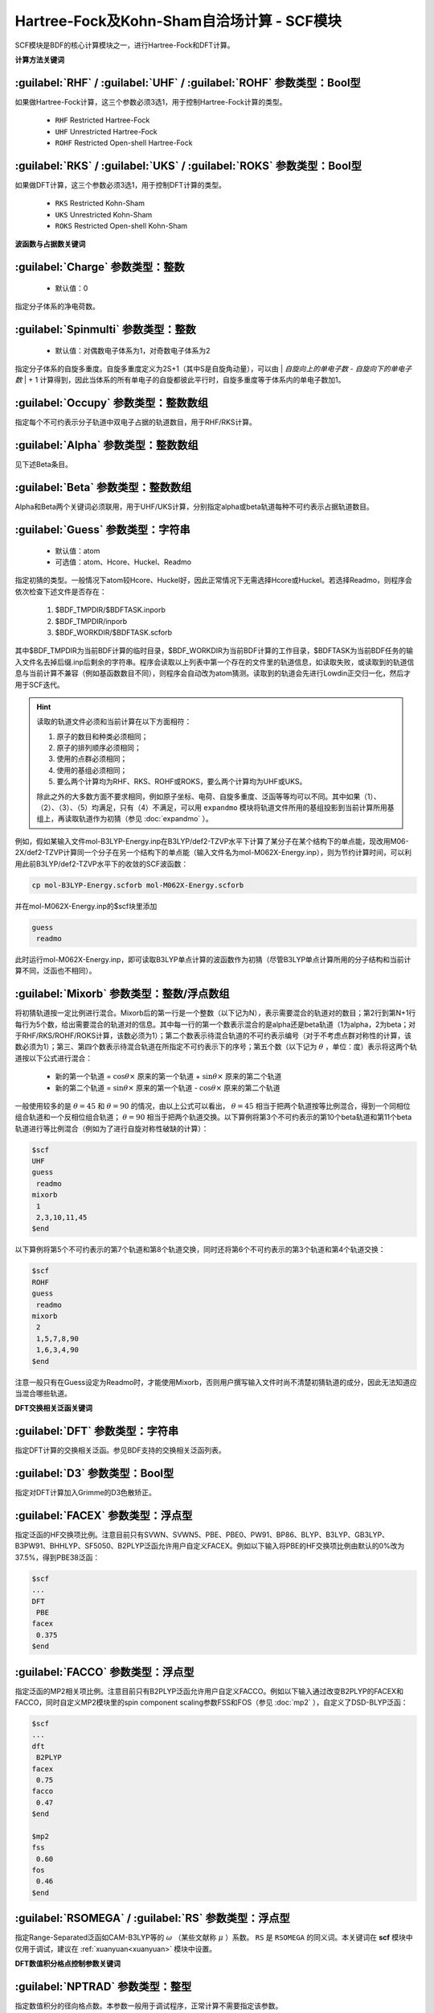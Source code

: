 Hartree-Fock及Kohn-Sham自洽场计算 - SCF模块
================================================
SCF模块是BDF的核心计算模块之一，进行Hartree-Fock和DFT计算。

**计算方法关键词**

:guilabel:`RHF` / :guilabel:`UHF` / :guilabel:`ROHF` 参数类型：Βοοl型
------------------------------------------------------------------------
如果做Hartree-Fock计算，这三个参数必须3选1，用于控制Hartree-Fock计算的类型。

 * ``RHF`` Restricted Hartree-Fock
 * ``UHF`` Unrestricted Hartree-Fock
 * ``ROHF`` Restricted Open-shell Hartree-Fock

:guilabel:`RKS` / :guilabel:`UKS` / :guilabel:`ROKS` 参数类型：Βοοl型
------------------------------------------------------------------------
如果做DFT计算，这三个参数必须3选1，用于控制DFT计算的类型。

 * ``RKS`` Restricted Kohn-Sham
 * ``UKS`` Unrestricted Kohn-Sham
 * ``ROKS`` Restricted Open-shell Kohn-Sham

**波函数与占据数关键词**

:guilabel:`Charge` 参数类型：整数
------------------------------------------------
 * 默认值：0

指定分子体系的净电荷数。

:guilabel:`Spinmulti` 参数类型：整数
---------------------------------------------------
 * 默认值：对偶数电子体系为1，对奇数电子体系为2

指定分子体系的自旋多重度。自旋多重度定义为2S+1（其中S是自旋角动量），可以由 | *自旋向上的单电子数* - *自旋向下的单电子数* | + 1 计算得到，因此当体系的所有单电子的自旋都彼此平行时，自旋多重度等于体系内的单电子数加1。

:guilabel:`Occupy` 参数类型：整数数组
------------------------------------------------
指定每个不可约表示分子轨道中双电子占据的轨道数目，用于RHF/RKS计算。

:guilabel:`Alpha` 参数类型：整数数组
---------------------------------------------------
见下述Beta条目。

:guilabel:`Beta` 参数类型：整数数组
---------------------------------------------------
Alpha和Beta两个关键词必须联用，用于UHF/UKS计算，分别指定alpha或beta轨道每种不可约表示占据轨道数目。

:guilabel:`Guess` 参数类型：字符串
---------------------------------------------------
 * 默认值：atom
 * 可选值：atom、Hcore、Huckel、Readmo

指定初猜的类型。一般情况下atom较Hcore、Huckel好，因此正常情况下无需选择Hcore或Huckel。若选择Readmo，则程序会依次检查下述文件是否存在：

 1. $BDF_TMPDIR/$BDFTASK.inporb
 2. $BDF_TMPDIR/inporb
 3. $BDF_WORKDIR/$BDFTASK.scforb

其中$BDF_TMPDIR为当前BDF计算的临时目录，$BDF_WORKDIR为当前BDF计算的工作目录，$BDFTASK为当前BDF任务的输入文件名去掉后缀.inp后剩余的字符串。程序会读取以上列表中第一个存在的文件里的轨道信息，如读取失败，或读取到的轨道信息与当前计算不兼容（例如基函数数目不同），则程序会自动改为atom猜测。读取到的轨道会先进行Lowdin正交归一化，然后才用于SCF迭代。

.. hint::
     读取的轨道文件必须和当前计算在以下方面相符：
     
     1. 原子的数目和种类必须相同；
     2. 原子的排列顺序必须相同；
     3. 使用的点群必须相同；
     4. 使用的基组必须相同；
     5. 要么两个计算均为RHF、RKS、ROHF或ROKS，要么两个计算均为UHF或UKS。
     
     除此之外的大多数方面不要求相同，例如原子坐标、电荷、自旋多重度、泛函等等均可以不同。其中如果（1）、（2）、（3）、（5）均满足，只有（4）不满足，可以用 ``expandmo`` 模块将轨道文件所用的基组投影到当前计算所用基组上，再读取轨道作为初猜（参见 :doc:`expandmo` ）。

例如，假如某输入文件mol-B3LYP-Energy.inp在B3LYP/def2-TZVP水平下计算了某分子在某个结构下的单点能，现改用M06-2X/def2-TZVP计算同一个分子在另一个结构下的单点能（输入文件名为mol-M062X-Energy.inp），则为节约计算时间，可以利用此前B3LYP/def2-TZVP水平下的收敛的SCF波函数：

.. code-block:: bash

     cp mol-B3LYP-Energy.scforb mol-M062X-Energy.scforb

并在mol-M062X-Energy.inp的$scf块里添加

.. code-block:: bdf

     guess
      readmo

此时运行mol-M062X-Energy.inp，即可读取B3LYP单点计算的波函数作为初猜（尽管B3LYP单点计算所用的分子结构和当前计算不同，泛函也不相同）。

:guilabel:`Mixorb` 参数类型：整数/浮点数组
---------------------------------------------------
将初猜轨道按一定比例进行混合。Mixorb后的第一行是一个整数（以下记为N），表示需要混合的轨道对的数目；第2行到第N+1行每行为5个数，给出需要混合的轨道对的信息。其中每一行的第一个数表示混合的是alpha还是beta轨道（1为alpha，2为beta；对于RHF/RKS/ROHF/ROKS计算，该数必须为1）；第二个数表示待混合轨道的不可约表示编号（对于不考虑点群对称性的计算，该数必须为1）；第三、第四个数表示待混合轨道在所指定不可约表示下的序号；第五个数（以下记为 :math:`\theta` ，单位：度）表示将这两个轨道按以下公式进行混合：

 * 新的第一个轨道 = :math:`\cos\theta\times` 原来的第一个轨道 + :math:`\sin\theta\times` 原来的第二个轨道
 * 新的第二个轨道 = :math:`\sin\theta\times` 原来的第一个轨道 - :math:`\cos\theta\times` 原来的第二个轨道

一般使用较多的是 :math:`\theta=45` 和 :math:`\theta=90` 的情况，由以上公式可以看出， :math:`\theta=45` 相当于把两个轨道按等比例混合，得到一个同相位组合轨道和一个反相位组合轨道； :math:`\theta=90` 相当于把两个轨道交换。以下算例将第3个不可约表示的第10个beta轨道和第11个beta轨道进行等比例混合（例如为了进行自旋对称性破缺的计算）：

.. code-block:: bdf

     $scf
     UHF
     guess
      readmo
     mixorb
      1
      2,3,10,11,45
     $end

以下算例将第5个不可约表示的第7个轨道和第8个轨道交换，同时还将第6个不可约表示的第3个轨道和第4个轨道交换：

.. code-block:: bdf

     $scf
     ROHF
     guess
      readmo
     mixorb
      2
      1,5,7,8,90
      1,6,3,4,90
     $end

注意一般只有在Guess设定为Readmo时，才能使用Mixorb，否则用户撰写输入文件时尚不清楚初猜轨道的成分，因此无法知道应当混合哪些轨道。

**DFT交换相关泛函关键词**

:guilabel:`DFT` 参数类型：字符串
---------------------------------------------------
指定DFT计算的交换相关泛函。参见BDF支持的交换相关泛函列表。

:guilabel:`D3` 参数类型：Bool型
------------------------------------------------
指定对DFT计算加入Grimme的D3色散矫正。

:guilabel:`FACEX` 参数类型：浮点型
---------------------------------------------------
指定泛函的HF交换项比例。注意目前只有SVWN、SVWN5、PBE、PBE0、PW91、BP86、BLYP、B3LYP、GB3LYP、B3PW91、BHHLYP、SF5050、B2PLYP泛函允许用户自定义FACEX。例如以下输入将PBE的HF交换项比例由默认的0%改为37.5%，得到PBE38泛函：

.. code-block:: bdf

 $scf
 ...
 DFT
  PBE
 facex
  0.375
 $end

:guilabel:`FACCO` 参数类型：浮点型
---------------------------------------------------
指定泛函的MP2相关项比例。注意目前只有B2PLYP泛函允许用户自定义FACCO。例如以下输入通过改变B2PLYP的FACEX和FACCO，同时自定义MP2模块里的spin component scaling参数FSS和FOS（参见 :doc:`mp2` ），自定义了DSD-BLYP泛函：

.. code-block:: bdf

 $scf
 ...
 dft
  B2PLYP
 facex
  0.75
 facco
  0.47
 $end

 $mp2
 fss
  0.60
 fos
  0.46
 $end

:guilabel:`RSOMEGA` / :guilabel:`RS` 参数类型：浮点型
-------------------------------------------------------------------
指定Range-Separated泛函如CAM-B3LYP等的 :math:`\omega` （某些文献称 :math:`\mu` ）系数。
``RS`` 是 ``RSOMEGA`` 的同义词。本关键词在 **scf** 模块中仅用于调试，建议在 :ref:`xuanyuan<xuanyuan>` 模块中设置。

**DFT数值积分格点控制参数关键词**

:guilabel:`NPTRAD` 参数类型：整型
---------------------------------------------------
指定数值积分的径向格点数。本参数一般用于调试程序，正常计算不需要指定该参数。

:guilabel:`NPTANG` 参数类型：整型
------------------------------------------------
指定数值积分的角向格点数。本参数一般用于调试程序，正常计算不需要指定该参数。

:guilabel:`Grid` 参数类型：字符串
------------------------------------------------
 * 默认值：Medium
 * 可选值：Ultra Coarse、Coarse、Medium、Fine、Ultra Fine、SG1

指定DFT计算的格点类型。

:guilabel:`Gridtype` 参数类型：整型
------------------------------------------------
 * 默认值：0
 * 可选值：0、1、2、3

指定DFT计算的径向与角向布点方法。

:guilabel:`Partitiontype` 参数类型：整型
---------------------------------------------------
 * 默认值：1
 * 可选值：0、1

指定DFT格点分割类型。0为Becke分割；1为Stratmann-Scuseria-Frisch分割。一般用户无需改变该参数。

:guilabel:`Numinttype` 参数类型：整型
------------------------------------------------
 * 默认值：0

指定数值积分计算方法。本参数一般用于调试程序，正常计算不需要指定该参数。

:guilabel:`NosymGrid` 参数类型：Bool型
---------------------------------------------------
指定数值积分不使用分子对称性，仅用于程序调试。

:guilabel:`DirectGrid` / :guilabel:`NoDirectGrid` 参数类型：Bool型
--------------------------------------------------------------------
指定数值积分采用直接积分的模式，不保存基组值等信息。对于DirectSCF必须使用DirectGrid。只有非DirectSCF情况下才有必要使用NoDirectGrid。本参数一般用于调试程序，正常计算不需要指定该参数。

:guilabel:`NoGridSwitch` 参数类型：Bool型
------------------------------------------------
指定数值积分过程不变换格点。为了降低计算量，BDF默认使用ultra coarse类型格点迭代几次DFT，到了一定的阈值，再使用用户设置的积分格点。NoGridSwitch参数强制不变换积分格点。

:guilabel:`ThreshRho` & :guilabel:`ThreshBSS` 参数类型：浮点型
---------------------------------------------------------------------
控制积分格点的预筛选精度，仅用于程序调试。

**SCF加速算法**

:guilabel:`MPEC+COSX` 参数类型：Bool型
------------------------------------------------
指定利用多级展开库伦势（Multipole expansion of Coulomb potential, MPEC）方法计算J矩阵， COSX（Chain-of-sphere exchange）方法计算K矩阵。
在 ``Scf`` 模块中保留该关键词只是为了向下兼容，建议在 ``Compass`` 模块中设定该关键词。

:guilabel:`Coulpot` 参数类型：整型
------------------------------------------------
 * 默认值：0
 * 可选值：0、1、2

控制MPEC计算产生库伦势Vc与原子核吸引势Vn矩阵的方法。0为利用解析积分计算Vc与Vn；1为利用多级展开计算Vc，利用解析积分计算Vn；2为利用多级展开计算Vc，数值积分计算Vn。

:guilabel:`Coulpotlmax` 参数类型：整型
---------------------------------------------------
 * 默认值：8
 
定义 **MPEC** 方法多级展开最高的角动量L值。


:guilabel:`Coulpottol` 参数类型：整型
------------------------------------------------
 * 默认值：8， 含义为 1.0E-8

定义多级展开的精度阈值，越大越精确。

:guilabel:`MPEC` 参数类型：Bool型
------------------------------------------------
指定用MPEC方法计算J矩阵。

:guilabel:`COSX` 参数类型：Bool型
------------------------------------------------
指定用COSX方法计算K矩阵。

**SCF收敛控制关键词**

:guilabel:`Maxiter` 参数类型：整型
---------------------------------------------------
 * 默认值：100

定义SCF计算的最大迭代次数。

:guilabel:`Vshift` 参数类型：浮点型
------------------------------------------------
 * 默认值：0
 * 可选值：非负实数
 * 建议范围（当取值不为0时）：0.2~1.0
 
指定分子轨道能级移动值。人为地将虚轨道能量加上用户指定数值，以加大HOMO-LUMO能隙，加速收敛。Vshift值越大，收敛过程越不容易出现振荡，但Vshift值太大会导致收敛变慢。一般只有在分子的HOMO-LUMO能隙较小（如小于2 eV），且SCF迭代时能量非单调降低时，才需要设置Vshift。

:guilabel:`Damp` 参数类型：浮点型
---------------------------------------------------
 * 默认值：0
 * 可选值：大于等于0、小于1的实数
 * 建议范围（当取值不为0时）：0.5~0.99
 
指定本次SCF迭代与上次迭代的密度矩阵以一定比例混合（P(i):=(1-C)*P(i)+C*P(i-1)），从而加速SCF收敛。Damp值越大，收敛过程越不容易出现振荡，但Damp值太大会导致收敛变慢。一般只有在SCF迭代能量非单调降低的时候，才需要设置Damp。

:guilabel:`ThrEne` 参数类型：浮点型
------------------------------------------------
 * 默认值：1.d-8

指定SCF收敛的能量阈值（单位：Hartree）。

:guilabel:`ThrDen` 参数类型：浮点型
------------------------------------------------
 * 默认值：5.d-6

指定SCF收敛的均方根密度矩阵元阈值。

:guilabel:`ThreshConv` 参数类型：浮点型
---------------------------------------------------
同时指定SCF收敛的能量和密度矩阵阈值。例：

.. code-block:: bdf

     $scf
     ...
     ThreshConv
      1.d-6 1.d-4
     $end
 
等价于

.. code-block:: bdf

     $scf
     ...
     ThrEne
      1.d-6
     ThrDen
      1.d-4
     $end

:guilabel:`NoDiis` 参数类型：Bool型
------------------------------------------------
指定不使用DIIS加速SCF收敛。一般只有在SCF能量以较大幅度（> 1.d-5）振荡不收敛，且Damp和Vshift效果不明显时，才需要指定NoDiis。

:guilabel:`MaxDiis` 参数类型：整型
---------------------------------------------------
 * 默认值：8

指定DIIS方法的子空间维数。

:guilabel:`SMH` 参数类型：Bool型
------------------------------------------------
指定使用Semiempirical Model Hamiltonian（SMH）方法加速SCF收敛。该方法对于一般的有机体系，可节省约10~15 %的SCF迭代步数，对于具有显著电荷转移、自旋极化的体系，加速收敛效果更为显著。此外该方法还可增加收敛到稳定波函数的概率。对于满足以下情况之一的计算，不支持使用SMH：（1）ROHF/ROKS计算；（2）用户指定了Smeartemp时；（3）基组存在线性相关时。除这些情况外，SMH一律默认开启。

:guilabel:`NoSMH` 参数类型：Bool型
------------------------------------------------
指定不使用SMH方法加速SCF收敛。

:guilabel:`Smeartemp` 参数类型：浮点型
---------------------------------------------------
 * 默认值：0
 * 可选值：非负实数（单位：Kelvin）

指定体系的电子温度，也即通过费米展宽（Fermi Smearing）方法改变前线轨道的占据数。注意BDF如果使用Fermi Smearing方法，最终的能量包含了电子熵能（the electronic entropy）的贡献，名为-TS_ele，从E_tot中间减掉这一项（注意这一项是负的，也就是说需要加上这一项的绝对值）可以得到电子能量。Smeartemp不可与Vshift或SMH同时使用，也不可在FLMO或iOI计算中使用。

该关键词主要有以下几类应用场景：

 * 用于研究温度对电子结构的影响，以及由此导致的对能量、各种性质的影响。例如将Smeartemp设为1000进行结构优化，可以得到1000 K下分子的平衡结构，理论上会和0 K下的平衡结构有少许区别。注意大部分实验（如X射线单晶衍射、微波光谱等）测得的结构是热平均结构而不是平衡结构，而热平均结构对温度的敏感性远较平衡结构更高，所以用户不应盲目利用Smeartemp关键词试图重现实验上观察到的分子结构随温度的变化情况，除非已知所用实验手段测得的是平衡结构。
 * 对于HOMO-LUMO能隙非常小或者前线轨道能级简并的体系，该方法能改善DFT的收敛性，但会轻微改变收敛的结果，为了得到和0 K下相同的SCF结果，需要在Fermi Smearing计算收敛或几乎收敛后，读取波函数作为初猜，继续做一个不使用Fermi Smearing的计算。一般为了达到明显改进收敛的效果，需要设定较高的电子温度，如对纯泛函设定为5000 K左右，对杂化泛函设定为10000 K左右，对HF设定为20000 K左右。
 * 对于HF或DFT破坏分子空间对称性的情况，Smeartemp有助于得到符合空间对称性的轨道。例如环丁二烯的Kohn-Sham波函数仅有 :math:`D_{2h}` 对称性，但在适当的电子温度下计算，可以得到符合 :math:`D_{4h}` 对称性的轨道。

**Fock矩阵对角化控制关键词**

:guilabel:`Sylv` 参数类型：Bool型
---------------------------------------------------
控制在SCF迭代中利用求解Sylvester方程的方法进行块对角化，代替全对角化，以节省计算时间。例如：

.. code-block:: bdf

     $scf
     ...
     sylv
     $end

对于特别大的体系（例如原子数大于1000、基函数数目大于10000）的计算，Fock矩阵对角化占总计算的时间常常不可忽略，此时以上写法通常可以降低计算量，因为用较快的块对角化代替了全对角化，并且可以充分利用Fock矩阵的稀疏性加速计算。但需要注意的是，此时SCF收敛得到的轨道不是正则轨道（特别地，当初猜为FLMO、iOI等计算得到的局域轨道时，收敛的轨道也是局域轨道），不过收敛的占据轨道张成的空间和正则占据轨道张成的空间相同，能量、密度矩阵等也和传统全对角化计算的结果一致。如需要得到正则轨道，应当另写一个不带sylv关键词的BDF输入文件，读取当前计算的收敛轨道作为初猜，进行全对角化计算。

:guilabel:`Iviop` 参数类型：整型
---------------------------------------------------
 * 默认值：无
 * 可选值：1~3
 * 建议值：1

控制在SCF迭代中使用iVI方法，需要与Blkiop=7联用。

:guilabel:`Blkiop` 参数类型：整型
------------------------------------------------
 * 默认值：当指定Sylv时，默认值为3，否则无默认值
 * 可选值：1~8，分别代表SAI、DDS、DNR、DGN、FNR、FGN、iVI、CHC
 * 建议值：3

指定块对角化的方法，通常用于iVI或FLMO计算。如不指定该关键词，默认进行全对角化。

**打印与分子轨道输出控制参数**

:guilabel:`Print` 参数类型：整型
------------------------------------------------
 * 默认值：0
 * 可选值：0、1

仅用于程序调试，控制SCF的打印级别。

:guilabel:`IprtMo` 参数类型：整型
------------------------------------------------
 * 默认值：0
 * 可选值：0、1、2

控制是否打印分子轨道系数。若设为0，不打印分子轨道；若设为1（默认），打印前线轨道（每个不可约表示的HOMO-5到LUMO+5）的占据数、能量、系数；若设为2，打印所有轨道的占据数、能量、系数。

:guilabel:`Noscforb` 参数类型：Bool型
---------------------------------------------------
强制不将分子轨道存入.scforb文件。

:guilabel:`Pyscforb` 参数类型：Bool型
------------------------------------------------
控制将SCF收敛轨道存储为Pyscf轨道格式。

:guilabel:`Molden` 参数类型：Bool型
---------------------------------------------------
控制将分子轨道输出为Molden格式，以做后续的波函数分析。

**相对论单电子性质计算**

相对论单电子性质计算支持sf-X2C哈密顿及其局域变体（ ``xuanyuan`` 模块中 ``Heff`` 设置为 21，22，或23）。

:guilabel:`Reled` 参数类型：整型
---------------------------------------------------
对于原子序数大于等于此值的元素计算 **有效接触密度** 。无默认值。
必须结合 ``xuanyuan`` 模块中的有限核模型 ``nuclear`` = 1 一起使用。

**基组线性相关检查关键词**

:guilabel:`Checklin` 参数类型：Bool型
------------------------------------------------
强制SCF进行基组线性相关检查。BDF默认对DirectSCF进行基组线性相关检查，以提高使用弥散基函数时的SCF收敛性。

:guilabel:`Tollin` 参数类型：浮点型
---------------------------------------------------
 * 默认值：1.D-7

控制基组线性相关检查的阈值。

**mom方法控制关键词**

mom是一种ΔSCF方法，可以通过强制SCF每次迭代的占据轨道与初始占据轨道最大重叠来使SCF收敛到激发态。mom方法通常比基态收敛困难。

:guilabel:`Iaufbau` 参数类型：整型
------------------------------------------------
 * 默认值：当用户设定了Occupy、Alpha或Beta时为0，否则为1
 * 可选值：0、1、2、3

定义用什么方法指定轨道占据数。0表示轨道占据数始终与初猜一致；1表示按照Aufbau规则指定轨道占据数；2表示按照mom方法指定轨道占据数，即令占据数尽可能和初始猜测轨道保持一致，结合前述Mixorb关键词可以实现用DeltaSCF方法计算激发态；3用于程序调试，正式计算一般无需使用。

:guilabel:`IfPair` & :guilabel:`hpalpha` & :guilabel:`hpbeta` 参数类型：整型
-----------------------------------------------------------------------------
Ifpair参数指定电子如何激发，确定mom方法的电子占初态，必须与hpalpha和hpbeta参数联用。电子激发通过相对于基态通过指定从占据轨道到虚轨道的激发确定。

.. code-block:: bdf

      #一个分子，其分子轨道分属4个不可约表示，我们想激发不可约表示1的alpha分子轨道5、6上的电子
      #到alpha轨道7、8，不可约表示3的alpha轨道3、4的电子到不可约表示1的轨道7、8
      $scf
      Ifpair
      Hpalpha
      2
      5 0 3 0
      8 0 4 0
      6 0 0 0
      9 0 0 0
      Hbeta
      1
      7 0 0 0
      8 0 0 0     
      ...
      $end

:guilabel:`Pinalpha` & :guilabel:`Pinbeta` 参数类型：整型
-----------------------------------------------------------
指定固定的分子轨道。
